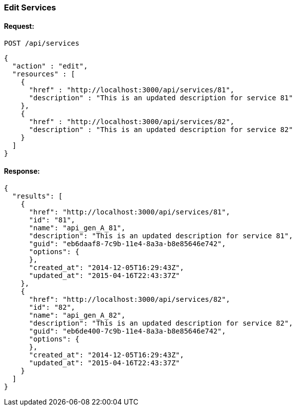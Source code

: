 
[[edit-services]]
=== Edit Services

==== Request:

----
POST /api/services
----

[source,json]
----
{
  "action" : "edit",
  "resources" : [
    {
      "href" : "http://localhost:3000/api/services/81",
      "description" : "This is an updated description for service 81"
    },
    {
      "href" : "http://localhost:3000/api/services/82",
      "description" : "This is an updated description for service 82"
    }
  ]
}
----

==== Response:

[source,json]
----
{
  "results": [
    {
      "href": "http://localhost:3000/api/services/81",
      "id": "81",
      "name": "api_gen_A_81",
      "description": "This is an updated description for service 81",
      "guid": "eb6daaf8-7c9b-11e4-8a3a-b8e85646e742",
      "options": {
      },
      "created_at": "2014-12-05T16:29:43Z",
      "updated_at": "2015-04-16T22:43:37Z"
    },
    {
      "href": "http://localhost:3000/api/services/82",
      "id": "82",
      "name": "api_gen_A_82",
      "description": "This is an updated description for service 82",
      "guid": "eb6de400-7c9b-11e4-8a3a-b8e85646e742",
      "options": {
      },
      "created_at": "2014-12-05T16:29:43Z",
      "updated_at": "2015-04-16T22:43:37Z"
    }
  ]
}
----

